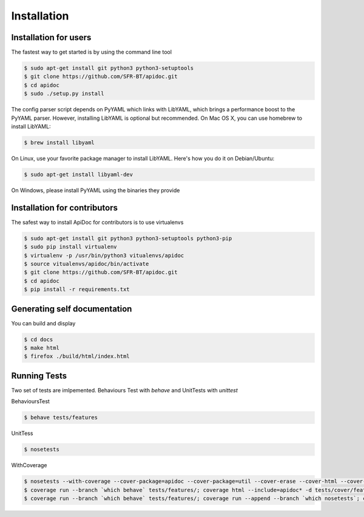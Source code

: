 Installation
============

Installation for users
----------------------

The fastest way to get started is by using the command line tool

.. code-block:: console

   $ sudo apt-get install git python3 python3-setuptools
   $ git clone https://github.com/SFR-BT/apidoc.git
   $ cd apidoc
   $ sudo ./setup.py install


The config parser script depends on PyYAML which links with LibYAML, which brings a performance boost to the PyYAML parser. However, installing LibYAML is optional but recommended. On Mac OS X, you can use homebrew to install LibYAML:

.. code-block:: console

   $ brew install libyaml

On Linux, use your favorite package manager to install LibYAML. Here's how you do it on Debian/Ubuntu:

.. code-block:: console

   $ sudo apt-get install libyaml-dev

On Windows, please install PyYAML using the binaries they provide


Installation for contributors
-----------------------------

The safest way to install ApiDoc for contributors is to use virtualenvs

.. code-block:: console

   $ sudo apt-get install git python3 python3-setuptools python3-pip
   $ sudo pip install virtualenv
   $ virtualenv -p /usr/bin/python3 vitualenvs/apidoc
   $ source vitualenvs/apidoc/bin/activate
   $ git clone https://github.com/SFR-BT/apidoc.git
   $ cd apidoc
   $ pip install -r requirements.txt


Generating self documentation
-----------------------------

You can build and display

.. code-block:: console

    $ cd docs
    $ make html
    $ firefox ./build/html/index.html


Running Tests
-------------

Two set of tests are imlpemented. Behaviours Test with `behave` and UnitTests with `unittest`

BehavioursTest

.. code-block:: console

   $ behave tests/features


UnitTess


.. code-block:: console

   $ nosetests

WithCoverage


.. code-block:: console

   $ nosetests --with-coverage --cover-package=apidoc --cover-package=util --cover-erase --cover-html --cover-branch --cover-html-dir=tests/cover/unit
   $ coverage run --branch `which behave` tests/features/; coverage html --include=apidoc* -d tests/cover/features
   $ coverage run --branch `which behave` tests/features/; coverage run --append --branch `which nosetests`; coverage html --include=apidoc* -d tests/cover/unified
